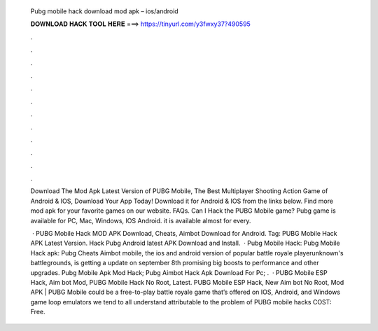  Pubg mobile hack download mod apk – ios/android
  
  
  
  𝐃𝐎𝐖𝐍𝐋𝐎𝐀𝐃 𝐇𝐀𝐂𝐊 𝐓𝐎𝐎𝐋 𝐇𝐄𝐑𝐄 ===> https://tinyurl.com/y3fwxy37?490595
  
  
  
  .
  
  
  
  .
  
  
  
  .
  
  
  
  .
  
  
  
  .
  
  
  
  .
  
  
  
  .
  
  
  
  .
  
  
  
  .
  
  
  
  .
  
  
  
  .
  
  
  
  .
  
  Download The Mod Apk Latest Version of PUBG Mobile, The Best Multiplayer Shooting Action Game of Android & IOS, Download Your App Today! Download it for Android & IOS from the links below. Find more mod apk for your favorite games on our website. FAQs. Can I Hack the PUBG Mobile game? Pubg game is available for PC, Mac, Windows, IOS Android. it is available almost for every.
  
   · PUBG Mobile Hack MOD APK Download, Cheats, Aimbot Download for Android. Tag: PUBG Mobile Hack APK Latest Version. Hack Pubg Android latest APK Download and Install.  · Pubg Mobile Hack: Pubg Mobile Hack apk: Pubg Cheats Aimbot  mobile, the ios and android version of popular battle royale playerunknown's battlegrounds, is getting a update on september 8th promising big boosts to performance and other upgrades. Pubg Mobile Apk Mod Hack; Pubg Aimbot Hack Apk Download For Pc; .  · PUBG Mobile ESP Hack, Aim bot Mod, PUBG Mobile Hack No Root, Latest. PUBG Mobile ESP Hack, New Aim bot No Root, Mod APK | PUBG Mobile could be a free-to-play battle royale game that’s offered on IOS, Android, and Windows game loop emulators  we tend to all understand attributable to the problem of PUBG mobile hacks COST: Free.
